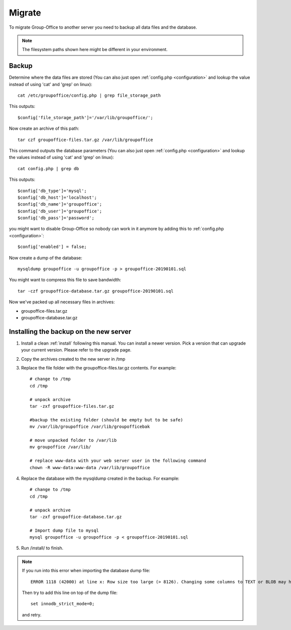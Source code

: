 Migrate
=======

To migrate Group-Office to another server you need to backup all data files and 
the database.

.. note:: The filesystem paths shown here might be different in your environment.

Backup
------

Determine where the data files are stored (You can also just open :ref:`config.php <configuration>` and
lookup the value instead of using 'cat' and 'grep' on linux)::

   cat /etc/groupoffice/config.php | grep file_storage_path

This outputs::

   $config['file_storage_path']='/var/lib/groupoffice/';

Now create an archive of this path::

   tar czf groupoffice-files.tar.gz /var/lib/groupoffice

This command outputs the database parameters (You can also just open :ref:`config.php <configuration>`
and lookup the values instead of using 'cat' and 'grep' on linux)::

   cat config.php | grep db

This outputs::

   $config['db_type']='mysql';
   $config['db_host']='localhost';
   $config['db_name']='groupoffice';
   $config['db_user']='groupoffice';
   $config['db_pass']='password';
   
you might want to disable Group-Office so nobody can work in it anymore by adding this to :ref:`config.php <configuration>`::

   $config['enabled'] = false;

Now create a dump of the database::

   mysqldump groupoffice -u groupoffice -p > groupoffice-20190101.sql

You might want to compress this file to save bandwidth::

   tar -czf groupoffice-database.tar.gz groupoffice-20190101.sql

Now we've packed up all necessary files in archives:

- groupoffice-files.tar.gz
- groupoffice-database.tar.gz

Installing the backup on the new server
---------------------------------------

1. Install a clean :ref:`install` following this manual. You can install a newer version. Pick a version that can upgrade your current version. Please refer to the upgrade page.
2. Copy the archives created to the new server in /tmp
3. Replace the file folder with the groupoffice-files.tar.gz contents. For example::

      # change to /tmp
      cd /tmp
      
      # unpack archive
      tar -zxf groupoffice-files.tar.gz
      
      #backup the existing folder (should be empty but to be safe)
      mv /var/lib/groupoffice /var/lib/groupofficebak
      
      # move unpacked folder to /var/lib
      mv groupoffice /var/lib/
      
      # replace www-data with your web server user in the following command
      chown -R www-data:www-data /var/lib/groupoffice 
      
      
4. Replace the database with the mysqldump created in the backup. For example::
      
      # change to /tmp
      cd /tmp
      
      # unpack archive
      tar -zxf groupoffice-database.tar.gz
      
      # Import dump file to mysql
      mysql groupoffice -u groupoffice -p < groupoffice-20190101.sql
      
5. Run /install/ to finish.


.. note:: If you run into this error when importing the database dump file::

      ERROR 1118 (42000) at line x: Row size too large (> 8126). Changing some columns to TEXT or BLOB may help. In current row format, BLOB prefix of 0 bytes is stored inline

   Then try to add this line on top of the dump file::

      set innodb_strict_mode=0;

   and retry.

